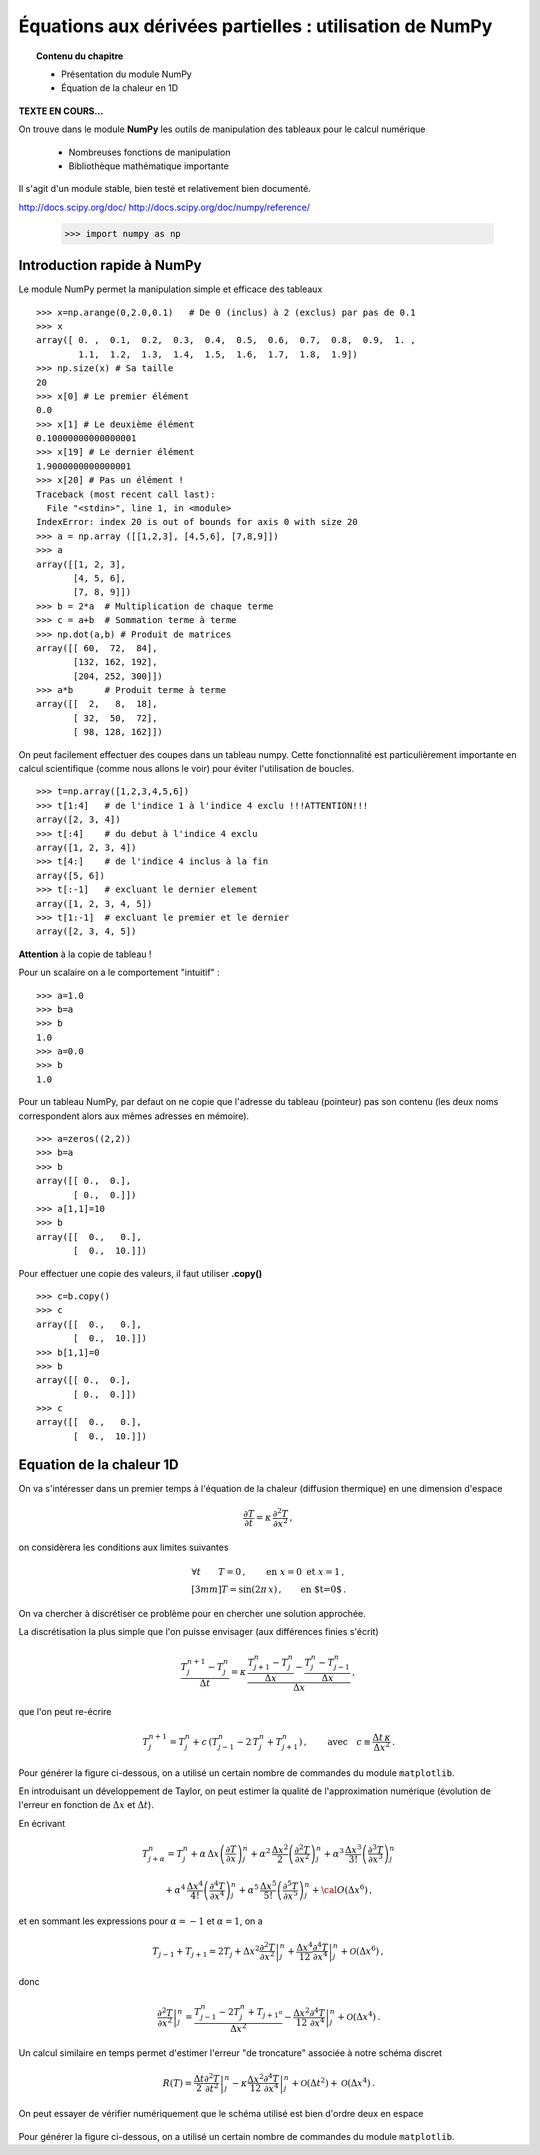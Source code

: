 Équations aux dérivées partielles : utilisation de NumPy
==========================================

.. topic:: Contenu du chapitre

    * Présentation du module NumPy

    * Équation de la chaleur en 1D

**TEXTE EN COURS...**

On trouve dans le module **NumPy** les outils de manipulation des tableaux
pour le calcul numérique 

   * Nombreuses fonctions de manipulation

   * Bibliothèque mathématique importante

Il s'agit d'un 
module stable, bien testé et relativement bien documenté. 

http://docs.scipy.org/doc/
http://docs.scipy.org/doc/numpy/reference/


    >>> import numpy as np


Introduction rapide à NumPy
--------------

Le module NumPy permet la manipulation simple et efficace des tableaux ::

    >>> x=np.arange(0,2.0,0.1)   # De 0 (inclus) à 2 (exclus) par pas de 0.1
    >>> x
    array([ 0. ,  0.1,  0.2,  0.3,  0.4,  0.5,  0.6,  0.7,  0.8,  0.9,  1. ,
            1.1,  1.2,  1.3,  1.4,  1.5,  1.6,  1.7,  1.8,  1.9])
    >>> np.size(x) # Sa taille
    20
    >>> x[0] # Le premier élément
    0.0
    >>> x[1] # Le deuxième élément
    0.10000000000000001
    >>> x[19] # Le dernier élément
    1.9000000000000001
    >>> x[20] # Pas un élément !
    Traceback (most recent call last):
      File "<stdin>", line 1, in <module>
    IndexError: index 20 is out of bounds for axis 0 with size 20
    >>> a = np.array ([[1,2,3], [4,5,6], [7,8,9]])
    >>> a
    array([[1, 2, 3],
           [4, 5, 6],
           [7, 8, 9]])
    >>> b = 2*a  # Multiplication de chaque terme
    >>> c = a+b  # Sommation terme à terme
    >>> np.dot(a,b) # Produit de matrices
    array([[ 60,  72,  84],
           [132, 162, 192],
           [204, 252, 300]])
    >>> a*b      # Produit terme à terme
    array([[  2,   8,  18],
           [ 32,  50,  72],
           [ 98, 128, 162]])


On peut facilement effectuer des coupes dans un tableau numpy. Cette
fonctionnalité est particulièrement importante en calcul scientifique 
(comme nous allons le voir) pour éviter l'utilisation de boucles. ::

    >>> t=np.array([1,2,3,4,5,6])
    >>> t[1:4]   # de l'indice 1 à l'indice 4 exclu !!!ATTENTION!!!
    array([2, 3, 4])
    >>> t[:4]    # du debut à l'indice 4 exclu
    array([1, 2, 3, 4])
    >>> t[4:]    # de l'indice 4 inclus à la fin
    array([5, 6])
    >>> t[:-1]   # excluant le dernier element
    array([1, 2, 3, 4, 5])
    >>> t[1:-1]  # excluant le premier et le dernier
    array([2, 3, 4, 5])


**Attention** à la copie de tableau !

Pour un scalaire on a le comportement "intuitif" : ::

    >>> a=1.0
    >>> b=a
    >>> b
    1.0
    >>> a=0.0
    >>> b
    1.0


Pour un tableau NumPy, par defaut on ne copie que l'adresse du
tableau (pointeur) pas son contenu (les deux noms correspondent alors aux
mêmes adresses en mémoire). ::

    >>> a=zeros((2,2))
    >>> b=a
    >>> b
    array([[ 0.,  0.],
           [ 0.,  0.]])
    >>> a[1,1]=10
    >>> b
    array([[  0.,   0.],
           [  0.,  10.]])

Pour effectuer une copie des valeurs, il faut
utiliser **.copy()** ::

    >>> c=b.copy()
    >>> c
    array([[  0.,   0.],
           [  0.,  10.]])
    >>> b[1,1]=0  
    >>> b
    array([[ 0.,  0.],
           [ 0.,  0.]])
    >>> c
    array([[  0.,   0.],
           [  0.,  10.]])



Equation de la chaleur 1D
--------------

On va s'intéresser dans un premier temps à l'équation de la chaleur
(diffusion thermique) en une dimension d'espace

.. math::

    \frac{\partial T}{\partial t} = \kappa \, \frac{\partial^2 T}{\partial
    x^2} \, ,

on considèrera les conditions aux limites suivantes

.. math::

   \forall t \qquad  T=0 \, ,\qquad \text{en} \,\, x=0 \,\,  \text{et} \,\,  x=1 \, ,\\[3mm]
   T=\sin(2\pi\,x)\, ,  \qquad \text{en $t=0$}\, .


On va chercher à discrétiser ce problème pour en chercher une solution
approchée. 

La discrétisation la plus simple que l'on puisse envisager (aux différences
finies s'écrit)

.. math::

   \frac{T_{j}^{n+1}-T_{j}^{n}}{\Delta t} =
   \kappa \, 
   \frac{\frac{T_{j+1}^n-T_{j}^{n}}{\Delta
   x}-\frac{T_{j}^n-T_{j-1}^{n}}{\Delta x}}{\Delta x} \, ,

que l'on peut re-écrire

.. math::
   T_{j}^{n+1}=T_{j}^{n}+ c \,
   (T_{j-1}^n-2\, T_{j}^{n}+T_{j+1}^{n}) \, , 
   \qquad \text{avec}\quad 
   c\equiv \frac{{\Delta t}\,  \kappa}{\Delta x^2} \, .


.. figure:: auto_examples/images/edp1_1D_heat_loops_1.png :scale: 80
    :target: auto_examples/edp1_1D_heat_loops.html

Pour générer la figure ci-dessous, on a utilisé un certain nombre de
commandes du module ``matplotlib``.

.. only:: html

    [:ref:`Python source code <example_edp1_1D_heat_loops.py>`]


En introduisant un développement de Taylor, on peut estimer la qualité de
l'approximation numérique (évolution de l'erreur en fonction de
:math:`\Delta x` et :math:`\Delta t`).

En écrivant

.. math::
   T_{j+\alpha}^n = T_{j}^n 
   + \alpha \, \Delta x \left(\frac{\partial T}{\partial x}\right)_{j}^n 
   + \alpha^2 \, \frac{\Delta x^2}{2} \left(\frac{\partial^2 T}{\partial x^2}\right)_{j}^n
   + \alpha^3 \, \frac{\Delta x^3}{3!} \left(\frac{\partial^3 T}{\partial
   x^3}\right)_{j}^n

.. math::
   + \alpha^4 \, \frac{\Delta x^4}{4!} \left(\frac{\partial^4 T}{\partial x^4}\right)_{j}^n 
   + \alpha^5 \, \frac{\Delta x^5}{5!} \left(\frac{\partial^5 T}{\partial x^5}\right)_{j}^n 
   + {\cal O}(\Delta x^6) \, ,

et en sommant les expressions pour :math:`\alpha=-1` et :math:`\alpha=1`, 
on a 

.. math::
   T_{j-1} + T_{j+1} = 2 T_{j} + \Delta x^2 \left.\frac{\partial^2 
   T}{\partial x^2}\right|_{j}^n + \frac{\Delta 
   x^4}{12}\left.\frac{\partial^4 T}{\partial x^4}\right|_{j}^n + \mathcal{O}(\Delta 
   x^6) \, ,

donc

.. math::
   \left.\frac{\partial ^2 T}{\partial x ^2} \right|_j^n =
   \frac{T_{j-1}^n-2T_j^n+T_{j+1^n}}{\Delta x ^2} - \frac{\Delta 
   x^2}{12}\left.\frac{\partial^4T}{\partial x^4}\right|_j^n + \mathcal{O}(\Delta x^4)
   \, .

Un calcul similaire en temps permet d'estimer l'erreur "de troncature"
associée à notre schéma discret

.. math::
   R(T)=
   \frac{\Delta t}{2}\left.\frac{\partial^2 T}{\partial t^2}\right|_j^n
   - \kappa\frac{\Delta x^2}{12}\left.\frac{\partial^4 T}{\partial x^4}\right|_j^n + \mathcal{O}(\Delta 
   t^2)+\mathcal{O}(\Delta x^4) \, .


On peut essayer de vérifier numériquement que le schéma utilisé est bien
d'ordre deux en espace

.. figure:: auto_examples/images/edp2_1D_heat_loops_conv_1.png :scale: 80
    :target: auto_examples/edp2_1D_heat_loops_conv.html

Pour générer la figure ci-dessous, on a utilisé un certain nombre de
commandes du module ``matplotlib``.

.. only:: html

    [:ref:`Python source code <edp2_1D_heat_loops_conv.py>`]
